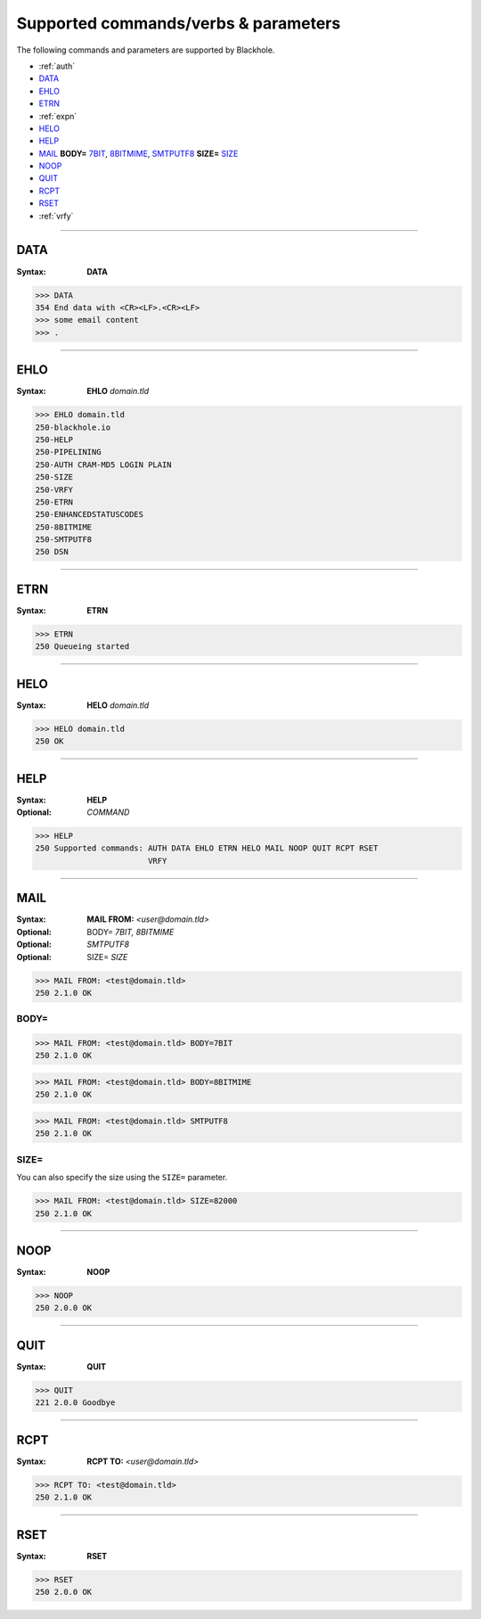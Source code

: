 .. _commands:

=====================================
Supported commands/verbs & parameters
=====================================

The following commands and parameters are supported by Blackhole.

- :ref:`auth`
- `DATA`_
- `EHLO`_
- `ETRN`_
- :ref:`expn`
- `HELO`_
- `HELP`_
- `MAIL`_ **BODY=** `7BIT`_, `8BITMIME`_, `SMTPUTF8`_ **SIZE=** `SIZE`_
- `NOOP`_
- `QUIT`_
- `RCPT`_
- `RSET`_
- :ref:`vrfy`

-----

.. _DATA:

DATA
====

:Syntax:
    **DATA**

.. code-block:: none

    >>> DATA
    354 End data with <CR><LF>.<CR><LF>
    >>> some email content
    >>> .

-----

.. _EHLO:

EHLO
====

:Syntax:
    **EHLO** *domain.tld*

.. code-block:: none

    >>> EHLO domain.tld
    250-blackhole.io
    250-HELP
    250-PIPELINING
    250-AUTH CRAM-MD5 LOGIN PLAIN
    250-SIZE
    250-VRFY
    250-ETRN
    250-ENHANCEDSTATUSCODES
    250-8BITMIME
    250-SMTPUTF8
    250 DSN

-----

.. _ETRN:

ETRN
====

:Syntax:
    **ETRN**

.. code-block:: none

    >>> ETRN
    250 Queueing started

-----

.. _HELO:

HELO
====

:Syntax:
    **HELO** *domain.tld*

.. code-block:: none

    >>> HELO domain.tld
    250 OK

-----

.. _HELP:

HELP
====

:Syntax:
    **HELP**
:Optional:
    *COMMAND*

.. code-block:: none

    >>> HELP
    250 Supported commands: AUTH DATA EHLO ETRN HELO MAIL NOOP QUIT RCPT RSET
                            VRFY

-----

.. _MAIL:
.. _7BIT:
.. _8BITMIME:
.. _SMTPUTF8:

MAIL
====

:Syntax:
    **MAIL FROM:** *<user@domain.tld>*
:Optional:
    BODY= *7BIT, 8BITMIME*
:Optional:
    *SMTPUTF8*
:Optional:
    SIZE= *SIZE*

.. code-block:: none

    >>> MAIL FROM: <test@domain.tld>
    250 2.1.0 OK

BODY=
-----

.. code-block:: none

    >>> MAIL FROM: <test@domain.tld> BODY=7BIT
    250 2.1.0 OK

.. code-block:: none

    >>> MAIL FROM: <test@domain.tld> BODY=8BITMIME
    250 2.1.0 OK

.. code-block:: none

    >>> MAIL FROM: <test@domain.tld> SMTPUTF8
    250 2.1.0 OK

.. _SIZE:

SIZE=
-----

You can also specify the size using the ``SIZE=`` parameter.

.. code-block:: none

    >>> MAIL FROM: <test@domain.tld> SIZE=82000
    250 2.1.0 OK

-----

.. _NOOP:

NOOP
====

:Syntax:
    **NOOP**

.. code-block:: none

    >>> NOOP
    250 2.0.0 OK

-----

.. _QUIT:

QUIT
====

:Syntax:
    **QUIT**

.. code-block:: none

    >>> QUIT
    221 2.0.0 Goodbye

-----

.. _RCPT:

RCPT
====

:Syntax:
    **RCPT TO:** *<user@domain.tld>*

.. code-block:: none

    >>> RCPT TO: <test@domain.tld>
    250 2.1.0 OK

-----

.. _RSET:

RSET
====

:Syntax:
    **RSET**

.. code-block:: none

    >>> RSET
    250 2.0.0 OK
